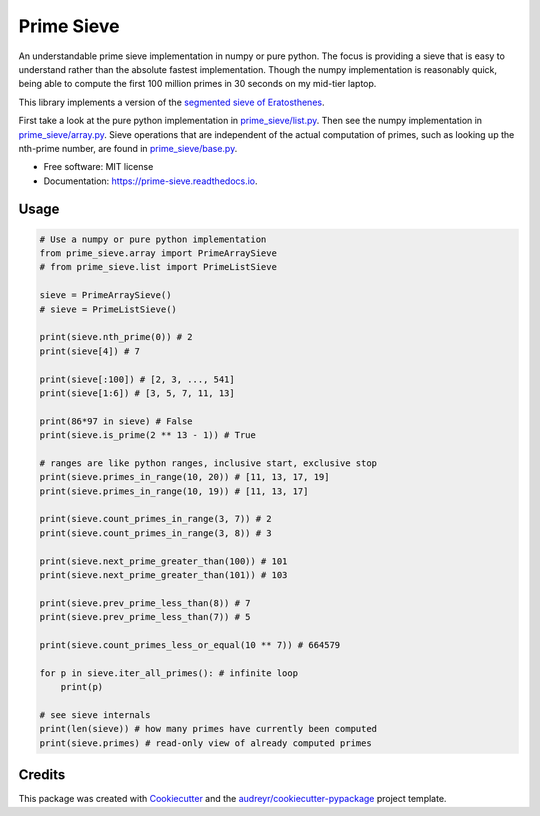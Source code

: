 ===========
Prime Sieve
===========


.. image:: https://img.shields.io/pypi/v/prime_sieve.svg
        :target: https://pypi.python.org/pypi/prime_sieve

.. image:: https://travis-ci.com/mCodingLLC/prime_sieve.svg?branch=master
    :target: https://travis-ci.com/mCodingLLC/prime_sieve

.. image:: https://readthedocs.org/projects/prime-sieve/badge/?version=latest
        :target: https://prime-sieve.readthedocs.io/en/latest/?badge=latest
        :alt: Documentation Status




An understandable prime sieve implementation in numpy or pure python.
The focus is providing a sieve that is easy to understand rather than the absolute fastest implementation.
Though the numpy implementation is reasonably quick,
being able to compute the first 100 million primes in 30 seconds on my mid-tier laptop.

This library implements a version of the
`segmented sieve of Eratosthenes <https://en.wikipedia.org/wiki/Sieve_of_Eratosthenes#Segmented_sieve>`_.

First take a look at the pure python implementation in `<prime_sieve/list.py>`_.
Then see the numpy implementation in `<prime_sieve/array.py>`_.
Sieve operations that are independent of the actual computation of primes,
such as looking up the nth-prime number,
are found in `<prime_sieve/base.py>`_.


* Free software: MIT license
* Documentation: https://prime-sieve.readthedocs.io.

Usage
-----

.. code-block:: python3

    # Use a numpy or pure python implementation
    from prime_sieve.array import PrimeArraySieve
    # from prime_sieve.list import PrimeListSieve

    sieve = PrimeArraySieve()
    # sieve = PrimeListSieve()

    print(sieve.nth_prime(0)) # 2
    print(sieve[4]) # 7

    print(sieve[:100]) # [2, 3, ..., 541]
    print(sieve[1:6]) # [3, 5, 7, 11, 13]

    print(86*97 in sieve) # False
    print(sieve.is_prime(2 ** 13 - 1)) # True

    # ranges are like python ranges, inclusive start, exclusive stop
    print(sieve.primes_in_range(10, 20)) # [11, 13, 17, 19]
    print(sieve.primes_in_range(10, 19)) # [11, 13, 17]

    print(sieve.count_primes_in_range(3, 7)) # 2
    print(sieve.count_primes_in_range(3, 8)) # 3

    print(sieve.next_prime_greater_than(100)) # 101
    print(sieve.next_prime_greater_than(101)) # 103

    print(sieve.prev_prime_less_than(8)) # 7
    print(sieve.prev_prime_less_than(7)) # 5

    print(sieve.count_primes_less_or_equal(10 ** 7)) # 664579

    for p in sieve.iter_all_primes(): # infinite loop
        print(p)

    # see sieve internals
    print(len(sieve)) # how many primes have currently been computed
    print(sieve.primes) # read-only view of already computed primes


Credits
-------

This package was created with Cookiecutter_ and the `audreyr/cookiecutter-pypackage`_ project template.

.. _Cookiecutter: https://github.com/audreyr/cookiecutter
.. _`audreyr/cookiecutter-pypackage`: https://github.com/audreyr/cookiecutter-pypackage
